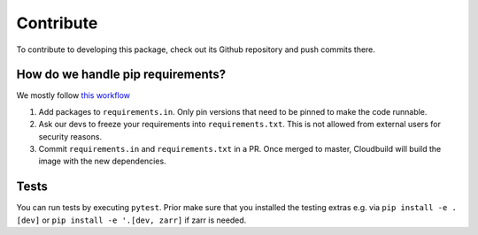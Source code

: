 Contribute
====================

To contribute to developing this package, check out its Github repository and push commits there.

How do we handle pip requirements?
-------------------------------------

We mostly follow `this workflow <https://kennethreitz.org/essays/2016/02/25/a-better-pip-workflow>`_

#. Add packages to ``requirements.in``. Only pin versions that need to be pinned to make the code runnable.
#. Ask our devs to freeze your requirements into ``requirements.txt``. This is not allowed from external users for
   security reasons.
#. Commit ``requirements.in`` and ``requirements.txt`` in a PR. Once merged to master, Cloudbuild will build the
   image with the new dependencies.


Tests
-------------------------------------

You can run tests by executing ``pytest``. Prior make sure that you installed the testing extras e.g. via
``pip install -e .[dev]`` or ``pip install -e '.[dev, zarr]`` if zarr is needed.

